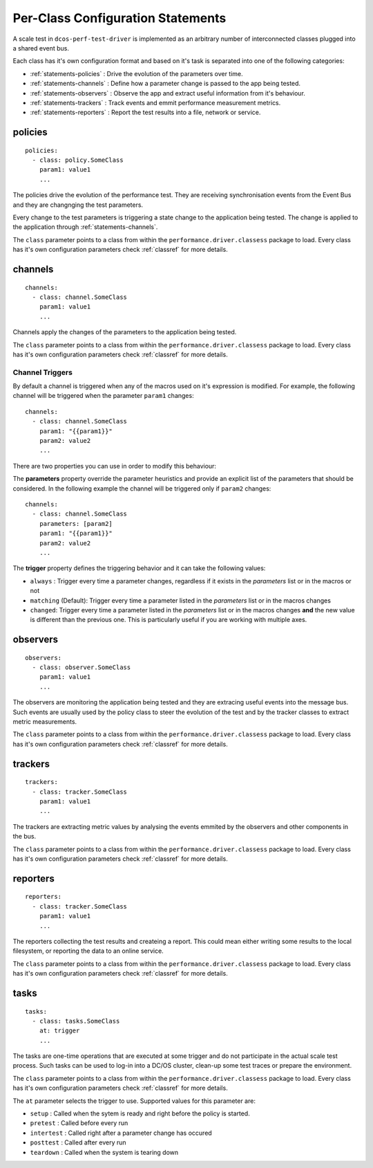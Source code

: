 .. highlight:: yaml

.. _statements-per-class:

Per-Class Configuration Statements
===================================

A scale test in ``dcos-perf-test-driver`` is implemented as an arbitrary number of
interconnected classes plugged into a shared event bus.

Each class has it's own configuration format and based on it's task is separated into
one of the following categories:

* :ref:`statements-policies` : Drive the evolution of the parameters over time.
* :ref:`statements-channels` : Define how a parameter change is passed to the app being tested.
* :ref:`statements-observers` : Observe the app and extract useful information from it's behaviour.
* :ref:`statements-trackers` : Track events and emmit performance measurement metrics.
* :ref:`statements-reporters` : Report the test results into a file, network or service.

.. _statements-policies:

policies
--------

::

  policies:
    - class: policy.SomeClass
      param1: value1
      ...

The policies drive the evolution of the performance test. They are receiving synchronisation events from the Event Bus and they are changnging the test parameters.

Every change to the test parameters is triggering a state change to the application being tested. The change is applied to the application through :ref:`statements-channels`.

The ``class`` parameter points to a class from within the ``performance.driver.classess`` package to load. Every class has it's own configuration parameters check :ref:`classref` for more details.

.. _statements-channels:

channels
--------

::

  channels:
    - class: channel.SomeClass
      param1: value1
      ...

Channels apply the changes of the parameters to the application being tested.

The ``class`` parameter points to a class from within the ``performance.driver.classess`` package to load. Every class has it's own configuration parameters check :ref:`classref` for more details.

.. _statements-channels-triggers:

Channel Triggers
^^^^^^^^^^^^^^^^

By default a channel is triggered when any of the macros used on it's expression is modified.
For example, the following channel will be triggered when the parameter ``param1`` changes:

::

  channels:
    - class: channel.SomeClass
      param1: "{{param1}}"
      param2: value2
      ...

There are two properties you can use in order to modify this behaviour:

The **parameters** property override the parameter heuristics and provide an
explicit list of the parameters that should be considered. In the following
example the channel will be triggered only if ``param2`` changes:

::

  channels:
    - class: channel.SomeClass
      parameters: [param2]
      param1: "{{param1}}"
      param2: value2
      ...

The **trigger** property defines the triggering behavior and it can take
the following values:

* ``always`` : Trigger every time a parameter changes, regardless if it exists
  in the *parameters* list or in the macros or not

* ``matching`` (Default): Trigger every time a parameter listed in the
  *parameters* list or in the macros changes

* ``changed``: Trigger every time a parameter listed in the
  *parameters* list or in the macros changes **and** the new value is different
  than the previous one. This is particularly useful if you are working with
  multiple axes.

.. _statements-observers:

observers
---------

::

  observers:
    - class: observer.SomeClass
      param1: value1
      ...

The observers are monitoring the application being tested and they are extracing useful events into the message bus. Such events are usually used by the policy class to steer the evolution of the test and by the tracker classes to extract metric measurements.

The ``class`` parameter points to a class from within the ``performance.driver.classess`` package to load. Every class has it's own configuration parameters check :ref:`classref` for more details.

.. _statements-trackers:

trackers
--------

::

  trackers:
    - class: tracker.SomeClass
      param1: value1
      ...

The trackers are extracting metric values by analysing the events emmited by the observers and other components in the bus.

The ``class`` parameter points to a class from within the ``performance.driver.classess`` package to load. Every class has it's own configuration parameters check :ref:`classref` for more details.

.. _statements-reporters:

reporters
---------

::

  reporters:
    - class: tracker.SomeClass
      param1: value1
      ...

The reporters collecting the test results and createing a report. This could mean either writing some results to the local filesystem, or reporting the data to an online service.

The ``class`` parameter points to a class from within the ``performance.driver.classess`` package to load. Every class has it's own configuration parameters check :ref:`classref` for more details.

.. _statements-tasks:

tasks
---------

::

  tasks:
    - class: tasks.SomeClass
      at: trigger
      ...

The tasks are one-time operations that are executed at some trigger and do not participate in the actual scale test process. Such
tasks can be used to log-in into a DC/OS cluster, clean-up some test traces or prepare the environment.

The ``class`` parameter points to a class from within the ``performance.driver.classess`` package to load. Every class has it's own configuration parameters check :ref:`classref` for more details.

The ``at`` parameter selects the trigger to use. Supported values for this parameter are:

* ``setup`` : Called when the sytem is ready and right before the policy is started.
* ``pretest`` : Called before every run
* ``intertest`` : Called right after a parameter change has occured
* ``posttest`` : Called after every run
* ``teardown`` : Called when the system is tearing down
